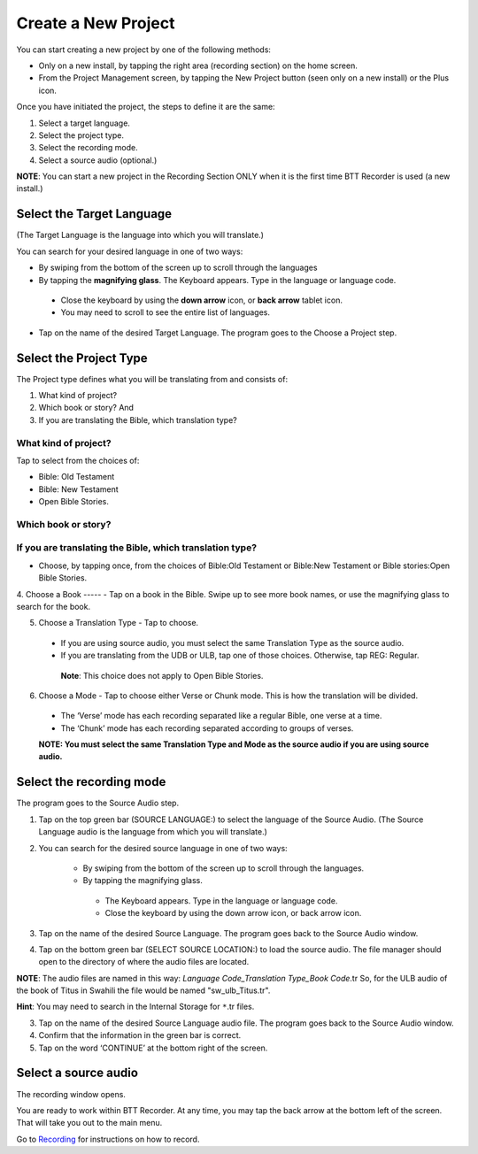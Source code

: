 Create a New Project
########################

You can start creating a new project by one of the following methods:

* Only on a new install, by tapping the right area (recording section) on the home screen. 
* From the Project Management screen, by tapping the New Project button (seen only on a new install) or the Plus icon. 

Once you have initiated the project, the steps to define it are the same:

1.	Select a target language. 
2.	Select the project type. 
3.	Select the recording mode.
4.	Select a source audio (optional.) 

**NOTE**: You can start a new project in the Recording Section ONLY when it is the first time BTT Recorder is used (a new install.)


Select the Target Language
***********************************
(The Target Language is the language into which you will translate.)

You can search for your desired language in one of two ways:
   
* By swiping from the bottom of the screen up to scroll through the languages
     
* By tapping the **magnifying glass**. The Keyboard appears. Type in the language or language code. 

 * Close the keyboard by using the **down arrow** icon, or **back arrow** tablet icon.
 * You may need to scroll to see the entire list of languages.

* Tap on the name of the desired Target Language. The program goes to the Choose a Project step.
 
Select the Project Type
****************************
The Project type defines what you will be translating from and consists of:

1. What kind of project? 

2. Which book or story? And 

3. If you are translating the Bible, which translation type?

What kind of project? 
==============

Tap to select from the choices of:

*	Bible: Old Testament 

*	Bible: New Testament

*	Open Bible Stories. 

Which book or story?
===============
	

If you are translating the Bible, which translation type?
=======================================

- Choose, by tapping once, from the choices of Bible:Old Testament or Bible:New Testament or Bible stories:Open Bible Stories.

4. Choose a Book
----- - Tap on a book in the Bible. Swipe up to see more book names, or use the magnifying glass to search for the book.

5. Choose a Translation Type - Tap to choose. 

  * If you are using source audio, you must select the same Translation Type as the source audio.
  
  * If you are translating from the UDB or ULB, tap one of those choices. Otherwise, tap REG: Regular. 
   **Note**: This choice does not apply to Open Bible Stories.

6. Choose a Mode - Tap to choose either Verse or Chunk mode. This is how the translation will be divided. 

  * The ‘Verse’ mode has each recording separated like a regular Bible, one verse at a time.
  * The ‘Chunk’ mode has each recording separated according to groups of verses.

  **NOTE: You must select the same Translation Type and Mode as the source audio if you are using source audio.**

Select the recording mode
**********************************

The program goes to the Source Audio step. 

1. Tap on the top green bar (SOURCE LANGUAGE:) to select the language of the Source Audio. (The Source Language audio is the language from which you will translate.)

2. You can search for the desired source language in one of two ways:
  
    * By swiping from the bottom of the screen up to scroll through the languages.
    
    * By tapping the magnifying glass.
     * The Keyboard appears. Type in the language or language code. 
     * Close the keyboard by using the down arrow icon, or back arrow icon.

3. Tap on the name of the desired Source Language. The program goes back to the Source Audio window.

4. Tap on the bottom green bar (SELECT SOURCE LOCATION:) to load the source audio. The file manager should open to the directory of where the audio files are located.

**NOTE**: The audio files are named in this way: *Language Code_Translation Type_Book Code*.tr  So, for the ULB audio of the book of Titus in Swahili the file would be named "sw_ulb_Titus.tr". 

**Hint**: You may need to search in the Internal Storage for ``*``.tr files. 

3. Tap on the name of the desired Source Language audio file. The program goes back to the Source Audio window.

4. Confirm that the information in the green bar is correct. 

5. Tap on the word ‘CONTINUE’ at the bottom right of the screen. 


Select a source audio
***************************

The recording window opens.

You are ready to work within BTT Recorder. At any time, you may tap the back arrow at the bottom left of the screen. That will take you out to the main menu.

Go to `Recording <https://btt-recorder.readthedocs.io/en/latest/recording.html>`_ for instructions on how to record.
